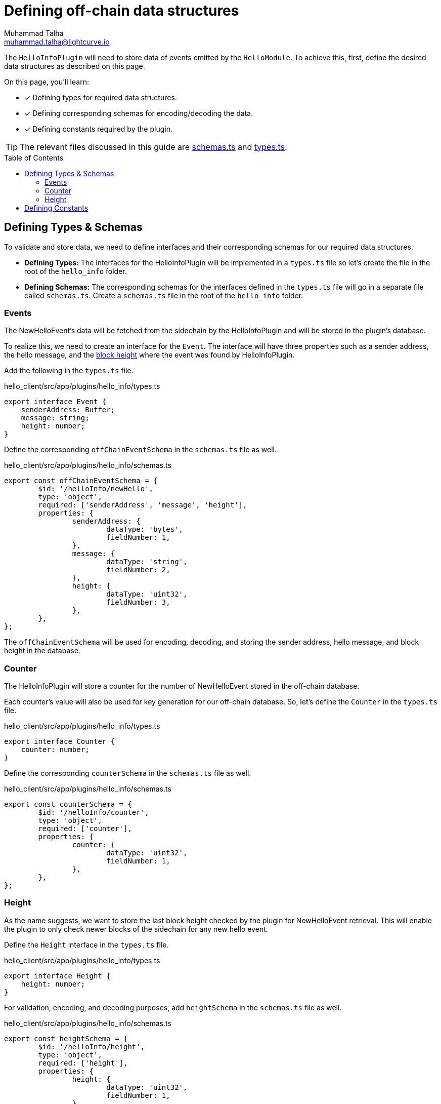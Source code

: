 = Defining off-chain data structures
Muhammad Talha <muhammad.talha@lightcurve.io>
:toc: preamble
:idprefix:
:idseparator: -
// :sectnums:
// URLs
:url_github_guides_plugin: https://github.com/LiskHQ/lisk-sdk-examples/tree/development/tutorials/hello/hello_client/src/app/plugins/hello_info
:url_github_schemas: https://github.com/LiskHQ/lisk-sdk-examples/tree/development/tutorials/hello/hello_client/src/app/plugins/hello_info/schemas.ts
:url_github_types: https://github.com/LiskHQ/lisk-sdk-examples/tree/development/tutorials/hello/hello_client/src/app/plugins/hello_info/types.ts

// Project URLS
:url_block_height: glossary.adoc#block-height

The `HelloInfoPlugin` will need to store data of events emitted by the `HelloModule`. To achieve this, first, define the desired data structures as described on this page.
====
On this page, you'll learn:

* [x] Defining types for required data structures.
* [x] Defining corresponding schemas for encoding/decoding the data.
* [x] Defining constants required by the plugin.
====

TIP: The relevant files discussed in this guide are {url_github_schemas}[schemas.ts] and {url_github_types}[types.ts].

== Defining Types & Schemas
To validate and store data, we need to define interfaces and their corresponding schemas for our required data structures.

* *Defining Types:* The interfaces for the HelloInfoPlugin will be implemented in a `types.ts` file so let's create the file in the root of the `hello_info` folder.

* *Defining Schemas:* The corresponding schemas for the interfaces defined in the `types.ts` file will go in a separate file called `schemas.ts`.
Create a `schemas.ts` file in the root of the `hello_info` folder.

=== Events
The NewHelloEvent's data will be fetched from the sidechain by the HelloInfoPlugin and will be stored in the plugin's database. 

To realize this, we need to create an interface for the `Event`. 
The interface will have three properties such as a sender address, the hello message, and the xref:{url_block_height}[block height] where the event was found by HelloInfoPlugin.

Add the following in the `types.ts` file.

.hello_client/src/app/plugins/hello_info/types.ts
[source,typescript]
----
export interface Event {
    senderAddress: Buffer;
    message: string;
    height: number;
}
----

Define the corresponding `offChainEventSchema` in the `schemas.ts` file as well.

.hello_client/src/app/plugins/hello_info/schemas.ts
[source,typescript]
----
export const offChainEventSchema = {
	$id: '/helloInfo/newHello',
	type: 'object',
	required: ['senderAddress', 'message', 'height'],
	properties: {
		senderAddress: {
			dataType: 'bytes',
			fieldNumber: 1,
		},
		message: {
			dataType: 'string',
			fieldNumber: 2,
		},
		height: {
			dataType: 'uint32',
			fieldNumber: 3,
		},
	},
};
----

The `offChainEventSchema` will be used for encoding, decoding, and storing the sender address, hello message, and block height in the database.

=== Counter
The HelloInfoPlugin will store a counter for the number of NewHelloEvent stored in the off-chain database. 

Each counter's value will also be used for key generation for our off-chain database. So, let's define the `Counter` in the `types.ts` file.

.hello_client/src/app/plugins/hello_info/types.ts
[source,typescript]
----
export interface Counter {
    counter: number;
}
----

Define the corresponding `counterSchema` in the `schemas.ts` file as well.

.hello_client/src/app/plugins/hello_info/schemas.ts
[source,typescript]
----
export const counterSchema = {
	$id: '/helloInfo/counter',
	type: 'object',
	required: ['counter'],
	properties: {
		counter: {
			dataType: 'uint32',
			fieldNumber: 1,
		},
	},
};
----

=== Height
As the name suggests, we want to store the last block height checked by the plugin for NewHelloEvent retrieval.
This will enable the plugin to only check newer blocks of the sidechain for any new hello event. 

Define the `Height` interface in the `types.ts` file.

.hello_client/src/app/plugins/hello_info/types.ts
[source,typescript]
----
export interface Height {
    height: number;
}
----

For validation, encoding, and decoding purposes, add `heightSchema` in the `schemas.ts` file as well.

.hello_client/src/app/plugins/hello_info/schemas.ts
[source,typescript]
----
export const heightSchema = {
	$id: '/helloInfo/height',
	type: 'object',
	required: ['height'],
	properties: {
		height: {
			dataType: 'uint32',
			fieldNumber: 1,
		},
	},
};
----

== Defining Constants
We plan to use a key-value-based off-chain database for our plugin, which needs a set of unique "key" values. 
Part of our unique keys will come from constants that we define in a `constants.ts` file.

Create a `constants.ts` file inside the `hello_info` folder and add the following constants to it.

.hello_client/src/app/plugins/hello_info/constants.ts
[source,typescript]
----
export const DB_KEY_EVENT_INFO = Buffer.from([0]);
export const DB_LAST_COUNTER_INFO = Buffer.from([1]);
export const DB_LAST_HEIGHT_INFO = Buffer.from([2]);
----

Now that we have defined the relevant schemas, types, and constants, our plugin is ready to have the database logic, as described in the next guide.